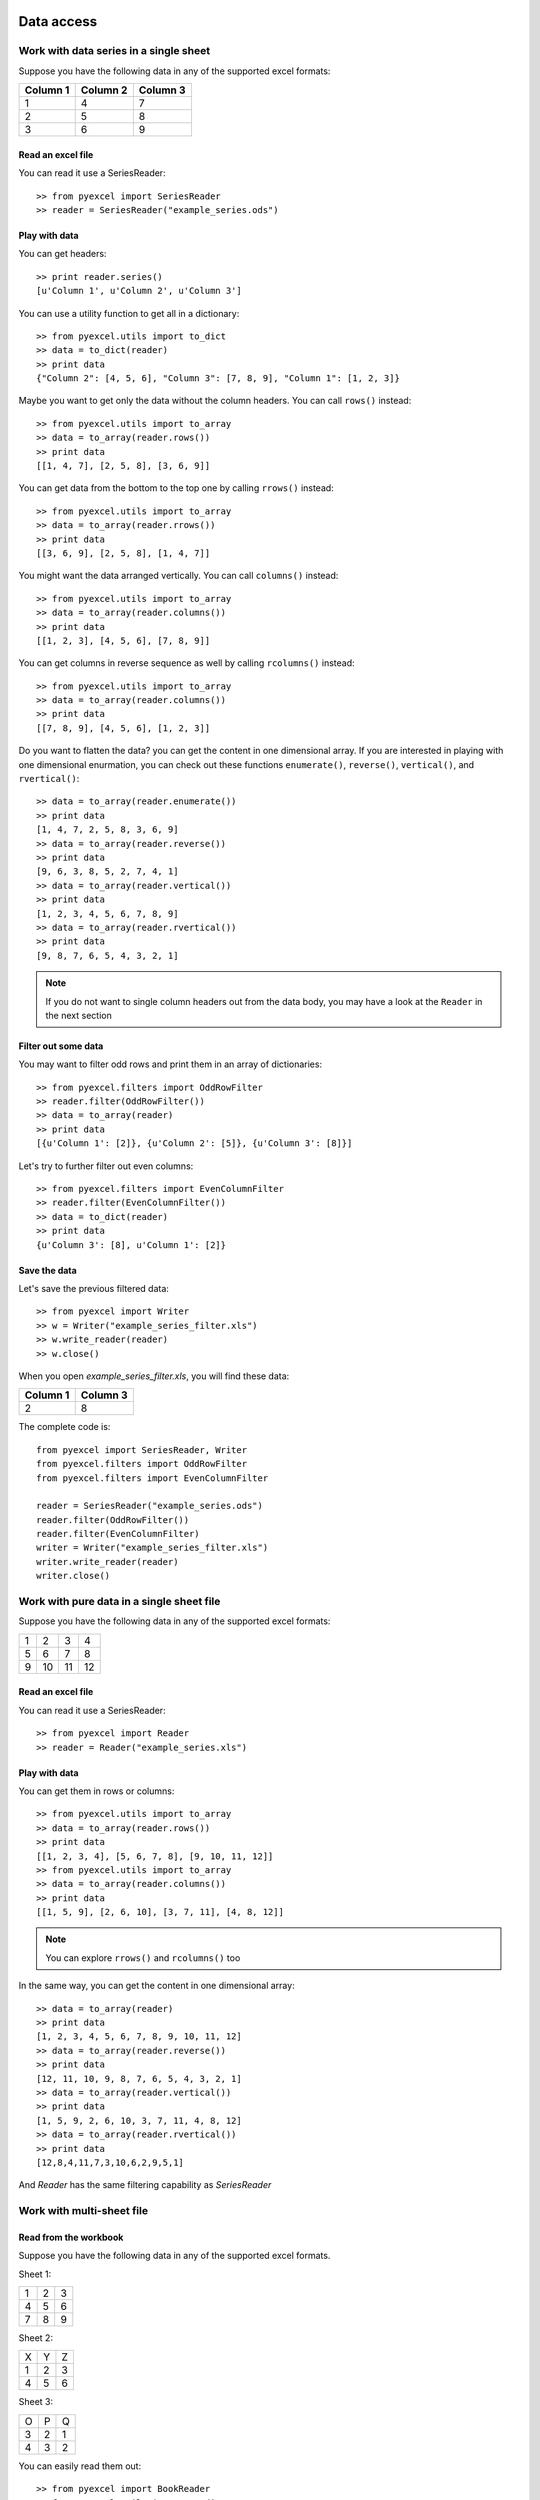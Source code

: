 Data access
===========

Work with data series in a single sheet
---------------------------------------

Suppose you have the following data in any of the supported excel formats:

======== ======== ========
Column 1 Column 2 Column 3
======== ======== ========
1        4        7
2        5        8
3        6        9
======== ======== ========

Read an excel file
******************

You can read it use a SeriesReader::

    >> from pyexcel import SeriesReader
    >> reader = SeriesReader("example_series.ods")

Play with data
**************

You can get headers::

    >> print reader.series()
    [u'Column 1', u'Column 2', u'Column 3']

You can use a utility function to get all in a dictionary::

    >> from pyexcel.utils import to_dict
    >> data = to_dict(reader)
    >> print data
    {"Column 2": [4, 5, 6], "Column 3": [7, 8, 9], "Column 1": [1, 2, 3]}

Maybe you want to get only the data without the column headers. You can call ``rows()`` instead::

    >> from pyexcel.utils import to_array
    >> data = to_array(reader.rows())
    >> print data
    [[1, 4, 7], [2, 5, 8], [3, 6, 9]]

You can get data from the bottom to the top one by calling ``rrows()`` instead::

    >> from pyexcel.utils import to_array
    >> data = to_array(reader.rrows())
    >> print data
    [[3, 6, 9], [2, 5, 8], [1, 4, 7]]

You might want the data arranged vertically. You can call ``columns()`` instead::
	
    >> from pyexcel.utils import to_array
    >> data = to_array(reader.columns())
    >> print data
    [[1, 2, 3], [4, 5, 6], [7, 8, 9]]

You can get columns in reverse sequence as well by calling ``rcolumns()`` instead::
	
    >> from pyexcel.utils import to_array
    >> data = to_array(reader.columns())
    >> print data
    [[7, 8, 9], [4, 5, 6], [1, 2, 3]]

Do you want to flatten the data? you can get the content in one dimensional array. If you are interested in playing with one dimensional enurmation, you can check out these functions ``enumerate()``, ``reverse()``, ``vertical()``, and ``rvertical()``::

    >> data = to_array(reader.enumerate())
    >> print data
    [1, 4, 7, 2, 5, 8, 3, 6, 9]
    >> data = to_array(reader.reverse())
    >> print data
    [9, 6, 3, 8, 5, 2, 7, 4, 1]
    >> data = to_array(reader.vertical())
    >> print data
    [1, 2, 3, 4, 5, 6, 7, 8, 9]
    >> data = to_array(reader.rvertical())
    >> print data
    [9, 8, 7, 6, 5, 4, 3, 2, 1]

.. note::

    If you do not want to single column headers out from the data body, you may have a look at the ``Reader`` in the next section


Filter out some data
********************

You may want to filter odd rows and print them in an array of dictionaries::

    >> from pyexcel.filters import OddRowFilter
    >> reader.filter(OddRowFilter())
    >> data = to_array(reader)
    >> print data
    [{u'Column 1': [2]}, {u'Column 2': [5]}, {u'Column 3': [8]}]

Let's try to further filter out even columns::

    >> from pyexcel.filters import EvenColumnFilter
    >> reader.filter(EvenColumnFilter())
    >> data = to_dict(reader)
    >> print data
    {u'Column 3': [8], u'Column 1': [2]}

Save the data
*************

Let's save the previous filtered data::

    >> from pyexcel import Writer
    >> w = Writer("example_series_filter.xls")
    >> w.write_reader(reader)
    >> w.close()

When you open `example_series_filter.xls`, you will find these data:

======== ========
Column 1 Column 3
======== ========
2        8
======== ========


The complete code is::

    from pyexcel import SeriesReader, Writer
    from pyexcel.filters import OddRowFilter
    from pyexcel.filters import EvenColumnFilter

    reader = SeriesReader("example_series.ods")
    reader.filter(OddRowFilter())
    reader.filter(EvenColumnFilter)
    writer = Writer("example_series_filter.xls")
    writer.write_reader(reader)
    writer.close()


Work with pure data in a single sheet file
------------------------------------------

Suppose you have the following data in any of the supported excel formats:

== == == ==
1  2  3  4
5  6  7  8
9  10 11 12
== == == ==

Read an excel file
******************

You can read it use a SeriesReader::

    >> from pyexcel import Reader
    >> reader = Reader("example_series.xls")

Play with data
**************

You can get them in rows or columns::

    >> from pyexcel.utils import to_array
    >> data = to_array(reader.rows())
    >> print data
    [[1, 2, 3, 4], [5, 6, 7, 8], [9, 10, 11, 12]]
    >> from pyexcel.utils import to_array
    >> data = to_array(reader.columns())
    >> print data
    [[1, 5, 9], [2, 6, 10], [3, 7, 11], [4, 8, 12]]

.. note::

   You can explore ``rrows()`` and ``rcolumns()`` too


In the same way, you can get the content in one dimensional array::

    >> data = to_array(reader)
    >> print data
    [1, 2, 3, 4, 5, 6, 7, 8, 9, 10, 11, 12]
    >> data = to_array(reader.reverse())
    >> print data
    [12, 11, 10, 9, 8, 7, 6, 5, 4, 3, 2, 1]
    >> data = to_array(reader.vertical())
    >> print data
    [1, 5, 9, 2, 6, 10, 3, 7, 11, 4, 8, 12]
    >> data = to_array(reader.rvertical())
    >> print data
    [12,8,4,11,7,3,10,6,2,9,5,1]

And `Reader` has the same filtering capability as `SeriesReader`

Work with multi-sheet file
--------------------------

Read from the workbook
**********************
Suppose you have the following data in any of the supported excel formats.

Sheet 1:

= = =
1 2 3
4 5 6
7 8 9
= = =

Sheet 2:

= = =
X Y Z
1 2 3
4 5 6
= = =

Sheet 3:

= = =
O P Q
3 2 1
4 3 2
= = =

You can easily read them out::

    >> from pyexcel import BookReader
    >> from pyexcel.utils import to_dict
    >> reader = BookReader("example.xls")
    >> my_dict = to_dict(reader)
    >> print my_dict

Per each sheet, you can do custom filtering::

    >> sheet2 = reader[2]
    >> sheet2.add_filter(pyexcel.filters.EvenRowFilter())
	>> my_dict = to_dict(reader)
	>> print my_dict

You will see sheet2 has been applied even row filter::

    {
    u'Sheet 2': [[u'X', u'Y', u'Z'], [1.0, 2.0, 3.0], [4.0, 5.0, 6.0]], 
    u'Sheet 3': [[u'O', u'P', u'Q'], [3.0, 2.0, 1.0], [4.0, 3.0, 2.0]], 
    u'Sheet 1': [[1.0, 2.0, 3.0], [4.0, 5.0, 6.0], [7.0, 8.0, 9.0]]
    }

Iterate through each sheet
**************************

Each each sheet is a `Sheet` instance and it accept all filters and iterators you have exercised in previous sections.

You can process sheet by sheet::

    >> from pyexcel.utils import to_array
    >> for sheet in reader: # you may want to do something else
    >>     data = to_array(sheet)
    >>     print data

You may just process Sheet 2 specificially::

    >> sheet = reader["Sheet 2"]
    >> sheet.become_series() # make it aware of column headers
    >> to_dict(sheet) # now regard sheet as an instance of SeriesReader


Write to a work book
********************

Now continue from previous section, you can reverse what it is done in previous section. Write the same dictionary back into a file::

    import pyexcel
    
    
    content = {
        'Sheet 2': 
            [
                ['X', 'Y', 'Z'], 
                [1.0, 2.0, 3.0], 
                [4.0, 5.0, 6.0]
            ], 
        'Sheet 3': 
            [
                ['O', 'P', 'Q'], 
                [3.0, 2.0, 1.0], 
                [4.0, 3.0, 2.0]
            ], 
        'Sheet 1': 
            [
                [1.0, 2.0, 3.0], 
                [4.0, 5.0, 6.0], 
                [7.0, 8.0, 9.0]
            ]
    }
    writer = pyexcel.BookWriter("myfile.ods")
    writer.write_book_from_dict(content)
    writer.close()


How do I read a book, pocess it and save to a new book
******************************************************

Yes, you can do that. The code looks like this::

   from pyexcel import BookReader, BookWriter

   reader = BookReader("yourfile.xls")
   writer = BookWriter("output.xls")
   for sheet in reader:
       new_sheet = writer.create_sheet(sheet.name)
       # do you processing with sheet
       # do filtering? 
       new_sheet.write_from_reader(sheet)
       new_sheet.close()
    writer.close()

What would happen if I save a multi sheet book into "csv" file
**************************************************************

Suppose you have these code::

    import pyexcel
    
    
    content = {
        'Sheet 2': 
            [
                ['X', 'Y', 'Z'], 
                [1.0, 2.0, 3.0], 
                [4.0, 5.0, 6.0]
            ], 
        'Sheet 3': 
            [
                ['O', 'P', 'Q'], 
                [3.0, 2.0, 1.0], 
                [4.0, 3.0, 2.0]
            ], 
        'Sheet 1': 
            [
                [1.0, 2.0, 3.0], 
                [4.0, 5.0, 6.0], 
                [7.0, 8.0, 9.0]
            ]
    }
    writer = pyexcel.BookWriter("myfile.csv")
    writer.write_book_from_dict(content)
    writer.close()

You will end up with three csv files::

    myfile_Sheet 1.csv, myfile_Sheet 2.csv, myfile_Sheet 3.csv

and their content is the value of the dictionary at the corresponding key


Random access to individual cell values in the excel file
---------------------------------------------------------

For single sheet file, you can regard it as two dimensional array if you use `Reader` class. So, you access each cell via this syntax: reader[row][column]. Suppose you have the following data, you can get value 5 by reader[1][1]. And you can refer to row 2 and 3 by reader[1:] or reader[1:3]

= = =
1 2 3
4 5 6
7 8 9
= = =

If you have `SeriesReader`, you can get value 5 by seriesreader[1][1] too because the first row is regarded as column header.

= = =
X Y Z
1 2 3
4 5 6
7 8 9
= = =


For multiple sheet file, you can regard it as three dimensional array if you use `BookReader`. So, you access each cell via this syntax: reader[sheet_index][row][column] or reader["sheet_name"][row][column]. Suppose you have the following sheets. You can get 'P' from sheet 3 by using: bookreader["Sheet 3"][0][1] or bookreader[2][0][1]


Sheet 1:

= = =
1 2 3
4 5 6
7 8 9
= = =

Sheet 2:

= = =
X Y Z
1 2 3
4 5 6
= = =

Sheet 3:

= = =
O P Q
3 2 1
4 3 2
= = =

Data types
===========

Previous section has assumed the data is in the format that you want. In reality, you have to manipulate the data types a bit to suit your needs. Hence, `formatters` comes into the scene. The formatters take effect when the data is read on the fly. They do not affect the persistence of the data in the excel files.

Convert a column of numbers to strings
--------------------------------------

By default, `pyexcel` will render numbers into numbers. For csv file, intergers are read as `int` and float numbers are read as `float`. However, for xls, xlsx and xlsm files, numbers are always read as `float`. Therefore, if you should like to have them in string format, you need to do some conversions. Suppose you have the following data in any of the supported excel formats:

======== =========
userid   name
======== =========
10120    Adam     
10121    Bella
10122    Cedar
======== =========

Let's read it out first::

    >> from pyexcel import SeriesReader
    >> reader = SeriesReader("example.xls")
    >> from pyexcel.utils import to_dict
    >> to_dict(reader)
    {u'userid': [10120.0, 10121.0, 10122.0], u'name': [u'Adam', u'Bella', u'Cedar']}

As you can see, `userid` column is of `float` type. Next, let's convert the column to string format::

    >> from pyexcel.formatters import ColumnFormatter, STRING_FORMAT
    >> formatter = ColumnFormatter(0, STRING_FORMAT)
    >> reader.add_formatter(formatter)
    >> to_dict(reader)
    {u'userid': ['10120.0', '10121.0', '10122.0'], u'name': [u'Adam', u'Bella', u'Cedar']}

Now, they are in string format.

You can do this row by row as well using `RowFormatter` or do this to a whote spread sheet using `SheetFormatter`

Cleanse the cells in a spread sheet
-----------------------------------

Sometimes, the data in a spreadsheet may have unwanted strings in all or some cells. Let's take an example. Suppose we have a spread sheet that contains all strings but it as random spaces before and after the text values. Some field had weird characters, such as "&nbsp;&nbsp;":

================= ============================ ================
        Version        Comments                Author &nbsp;
================= ============================ ================
  v0.0.1          Release versions              &nbsp;Eda
&nbsp; v0.0.2     Useful updates &nbsp; &nbsp;  &nbsp;Freud
================= ============================ ================

First, let's read the content and see what do we have::

    >>> from pyexcel import Reader
    >>> from pyexcel.utils import to_array
    >>> r=Reader("tutorial_datatype_02.ods")
    >>> to_array(r)
    [[u'Version', u'Comments', u'Author &nbsp;'], [u'v0.0.1 ', u'Release versions',
    u'&nbsp;Eda'], [u'&nbsp; V0.02 ', u'Useful updates &nbsp; &nbsp;', u'&nbsp;Freud
    ']]


Now try to create a custom cleanse function::
  
    >>> def cleanse_func(v, t):
    ...     v = v.replace("&nbsp;", "")
    ...     v = v.rstrip().strip()
    ...     return v
    ...

Then let's create a `SheetFormatter` and apply it::

    >>> from pyexcel.formatters import SheetFormatter
    >>> from pyexcel.formatters import STRING_FORMAT
    >>> sf = SheetFormatter(STRING_FORMAT, cleanse_func)
    >>> r.add_formatter(sf)
    >>> to_array(r)
    [[u'Version', u'Comments', u'Author'], [u'v0.0.1', u'Release versions', u'Eda'],
     [u'V0.02', u'Useful updates', u'Freud']]

So in the end, you get this:

================= ============================ ================
        Version        Comments                Author
================= ============================ ================
v0.0.1            Release versions             Eda
v0.0.2            Useful updates               Freud
================= ============================ ================

Excel Sheet Manipulations
=========================

Merge excel books
----------------------

Suppose you have two excel books and each had three sheets. You can merge them and get a new book::

    >>> import pyexcel.BookReader
    >>> merged_book = BookReader("book1.xls") + BookReader("book2.ods")

You also can merge indivdual sheets::

    >>> merged_book = BookReader("book1.xls")["Sheet1"] + BookReader("book2.ods")["Sheet2"]

or::

    >>> merged_book = BookReader("book1.xls")["Sheet1"] + BookReader("book2.ods")

or::

    >>> merged_book = BookReader("book1.xls") + BookReader("book2.ods")["Sheet2"]


Manipulate individual sheets
-----------------------------

merge sheets into a single sheet
*********************************

Suppose you want to merge many csv files row by row into a new sheet.

    >>> import pyexcel
    >>> merged = None
    >>> for file in glob("*.csv"):
    >>>     merged += pyexcel.Reader(file)
    >>> writer = pyexcel.Writer("merged.csv")
    >>> writer.write_reader(merged)
    >>> writer.close()
